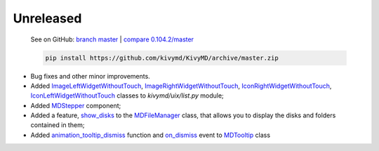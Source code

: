 Unreleased
----------

    See on GitHub: `branch master <https://github.com/kivymd/KivyMD/tree/master>`_ | `compare 0.104.2/master <https://github.com/kivymd/KivyMD/compare/0.104.2...master>`_

    .. code-block:: bash

       pip install https://github.com/kivymd/KivyMD/archive/master.zip

* Bug fixes and other minor improvements.
* Added `ImageLeftWidgetWithoutTouch <https://github.com/kivymd/KivyMD/blob/master/kivymd/uix/list.py#L1070>`_, `ImageRightWidgetWithoutTouch <https://github.com/kivymd/KivyMD/blob/master/kivymd/uix/list.py#L1082>`_, `IconRightWidgetWithoutTouch <https://github.com/kivymd/KivyMD/blob/master/kivymd/uix/list.py#L1096>`_, `IconLeftWidgetWithoutTouch <https://github.com/kivymd/KivyMD/blob/master/kivymd/uix/list.py#L1108>`_ classes to *kivymd/uix/list.py* module;
* Added `MDStepper <https://kivymd.readthedocs.io/en/latest/components/stepper/>`_ component;
* Added a feature, `show_disks <https://github.com/kivymd/KivyMD/blob/master/kivymd/uix/filemanager.py#L476>`_ to the `MDFileManager <https://kivymd.readthedocs.io/en/latest/components/file-manager/>`_ class, that allows you to display the disks and folders contained in them;
* Added `animation_tooltip_dismiss <https://github.com/kivymd/KivyMD/blob/master/kivymd/uix/tooltip.py#L269>`_ function and `on_dismiss <https://github.com/kivymd/KivyMD/blob/master/kivymd/uix/tooltip.py#L327>`_ event to `MDTooltip <https://kivymd.readthedocs.io/en/latest/components/tooltip/>`_ class